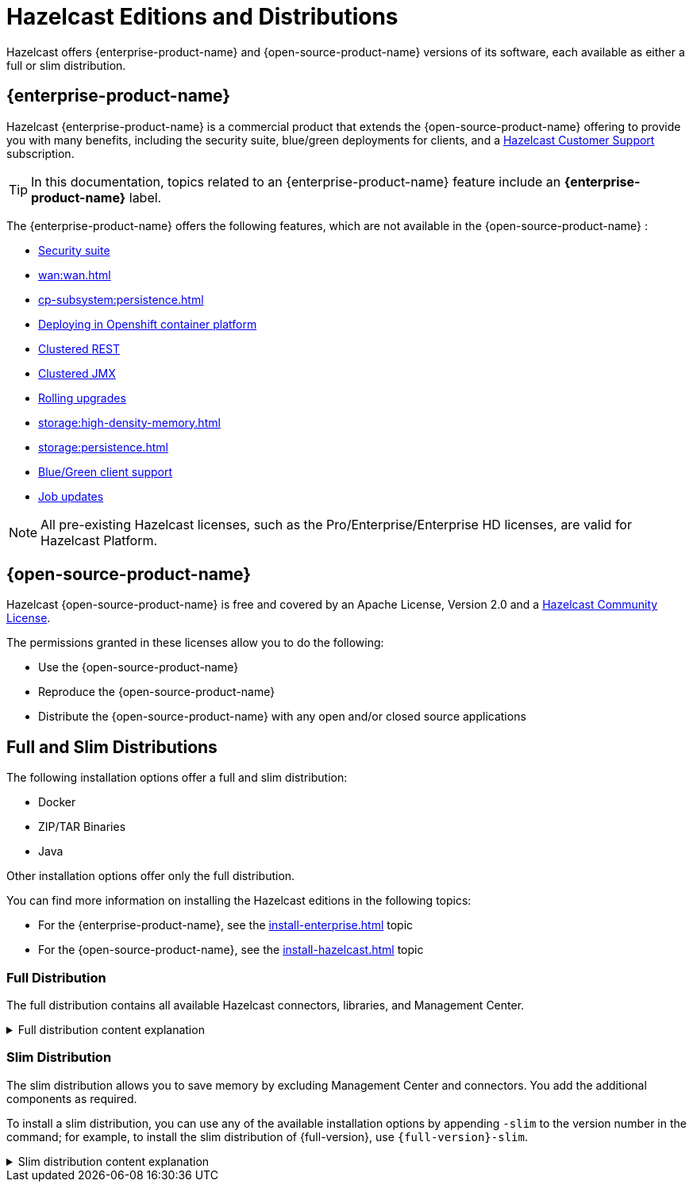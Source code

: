 = Hazelcast Editions and Distributions
:description: Hazelcast offers {enterprise-product-name} and {open-source-product-name} versions of its software, each available as either a full or slim distribution.
:page-aliases: before-you-begin.adoc

{description}

== {enterprise-product-name}

Hazelcast {enterprise-product-name} is a commercial product that extends the {open-source-product-name} offering to provide you with many benefits, including the security suite, blue/green deployments for clients, and a xref:support#customer-support.adoc[Hazelcast Customer Support] subscription. 

TIP: In this documentation, topics related to an {enterprise-product-name} feature include an [.enterprise]*{enterprise-product-name}* label.

The {enterprise-product-name} offers the following features, which are not available in the {open-source-product-name} :

* xref:security:overview.adoc[Security suite]
* xref:wan:wan.adoc[]
* xref:cp-subsystem:persistence.adoc[]
* xref:kubernetes:deploying-in-kubernetes.adoc[Deploying in Openshift container platform]
* xref:maintain-cluster:monitoring.adoc#clustered-jmx-and-rest-via-management-center[Clustered REST]
* xref:maintain-cluster:monitoring.adoc#clustered-jmx-and-rest-via-management-center[Clustered JMX]
* xref:maintain-cluster:rolling-upgrades.adoc[Rolling upgrades]
* xref:storage:high-density-memory.adoc[]
* xref:storage:persistence.adoc[]
* xref:clients:java.adoc#blue-green-deployment-and-disaster-recovery[Blue/Green client support]
* xref:pipelines:job-update.adoc[Job updates]

NOTE: All pre-existing Hazelcast licenses, such as the Pro/Enterprise/Enterprise HD licenses,
are valid for Hazelcast Platform.

== {open-source-product-name}

Hazelcast {open-source-product-name} is free and covered by an Apache License, Version 2.0
and a https://hazelcast.com/hazelcast-community-license/?utm_source=docs-website[Hazelcast Community License]. 

The permissions granted in these licenses allow you to do the following:

* Use the {open-source-product-name} 
* Reproduce the {open-source-product-name} 
* Distribute the {open-source-product-name} with any open and/or closed source applications

== Full and Slim Distributions
[[full-slim]]

The following installation options offer a full and slim distribution:

- Docker
- ZIP/TAR Binaries
- Java

Other installation options offer only the full distribution.

You can find more information on installing the Hazelcast editions in the following topics:

* For the {enterprise-product-name}, see the xref:install-enterprise.adoc[] topic
* For the {open-source-product-name}, see the xref:install-hazelcast.adoc[] topic

=== Full Distribution

The full distribution contains all available Hazelcast connectors, libraries, and Management Center.

.Full distribution content explanation
[%collapsible]
====
- `bin` — utility scripts for application management
- `config` - application configuration files (including reference examples)
- `custom-lib` — directory where custom classpath contents can be provided for a Jet pipeline stage, default location of the xref:ROOT:system-properties.adoc[`hazelcast.jet.custom.lib.dir`] property
- `lib` — application and dependency binaries
- `licenses` — application and dependency licenses
- `management-center` — bundled Management Center distribution
====

=== Slim Distribution

The slim distribution allows you to save memory by excluding Management Center and connectors. You add the additional components as required.

To install a slim distribution, you can use any of the available installation options by appending `-slim` to the version number in the command; for example, to install the slim distribution of {full-version}, use `{full-version}-slim`.

.Slim distribution content explanation
[%collapsible]
====
- `bin` — utility scripts for application management
- `config` - application configuration files (including reference examples)
- `lib` — application and dependency binaries
- `licenses` — application and dependency licenses
====
